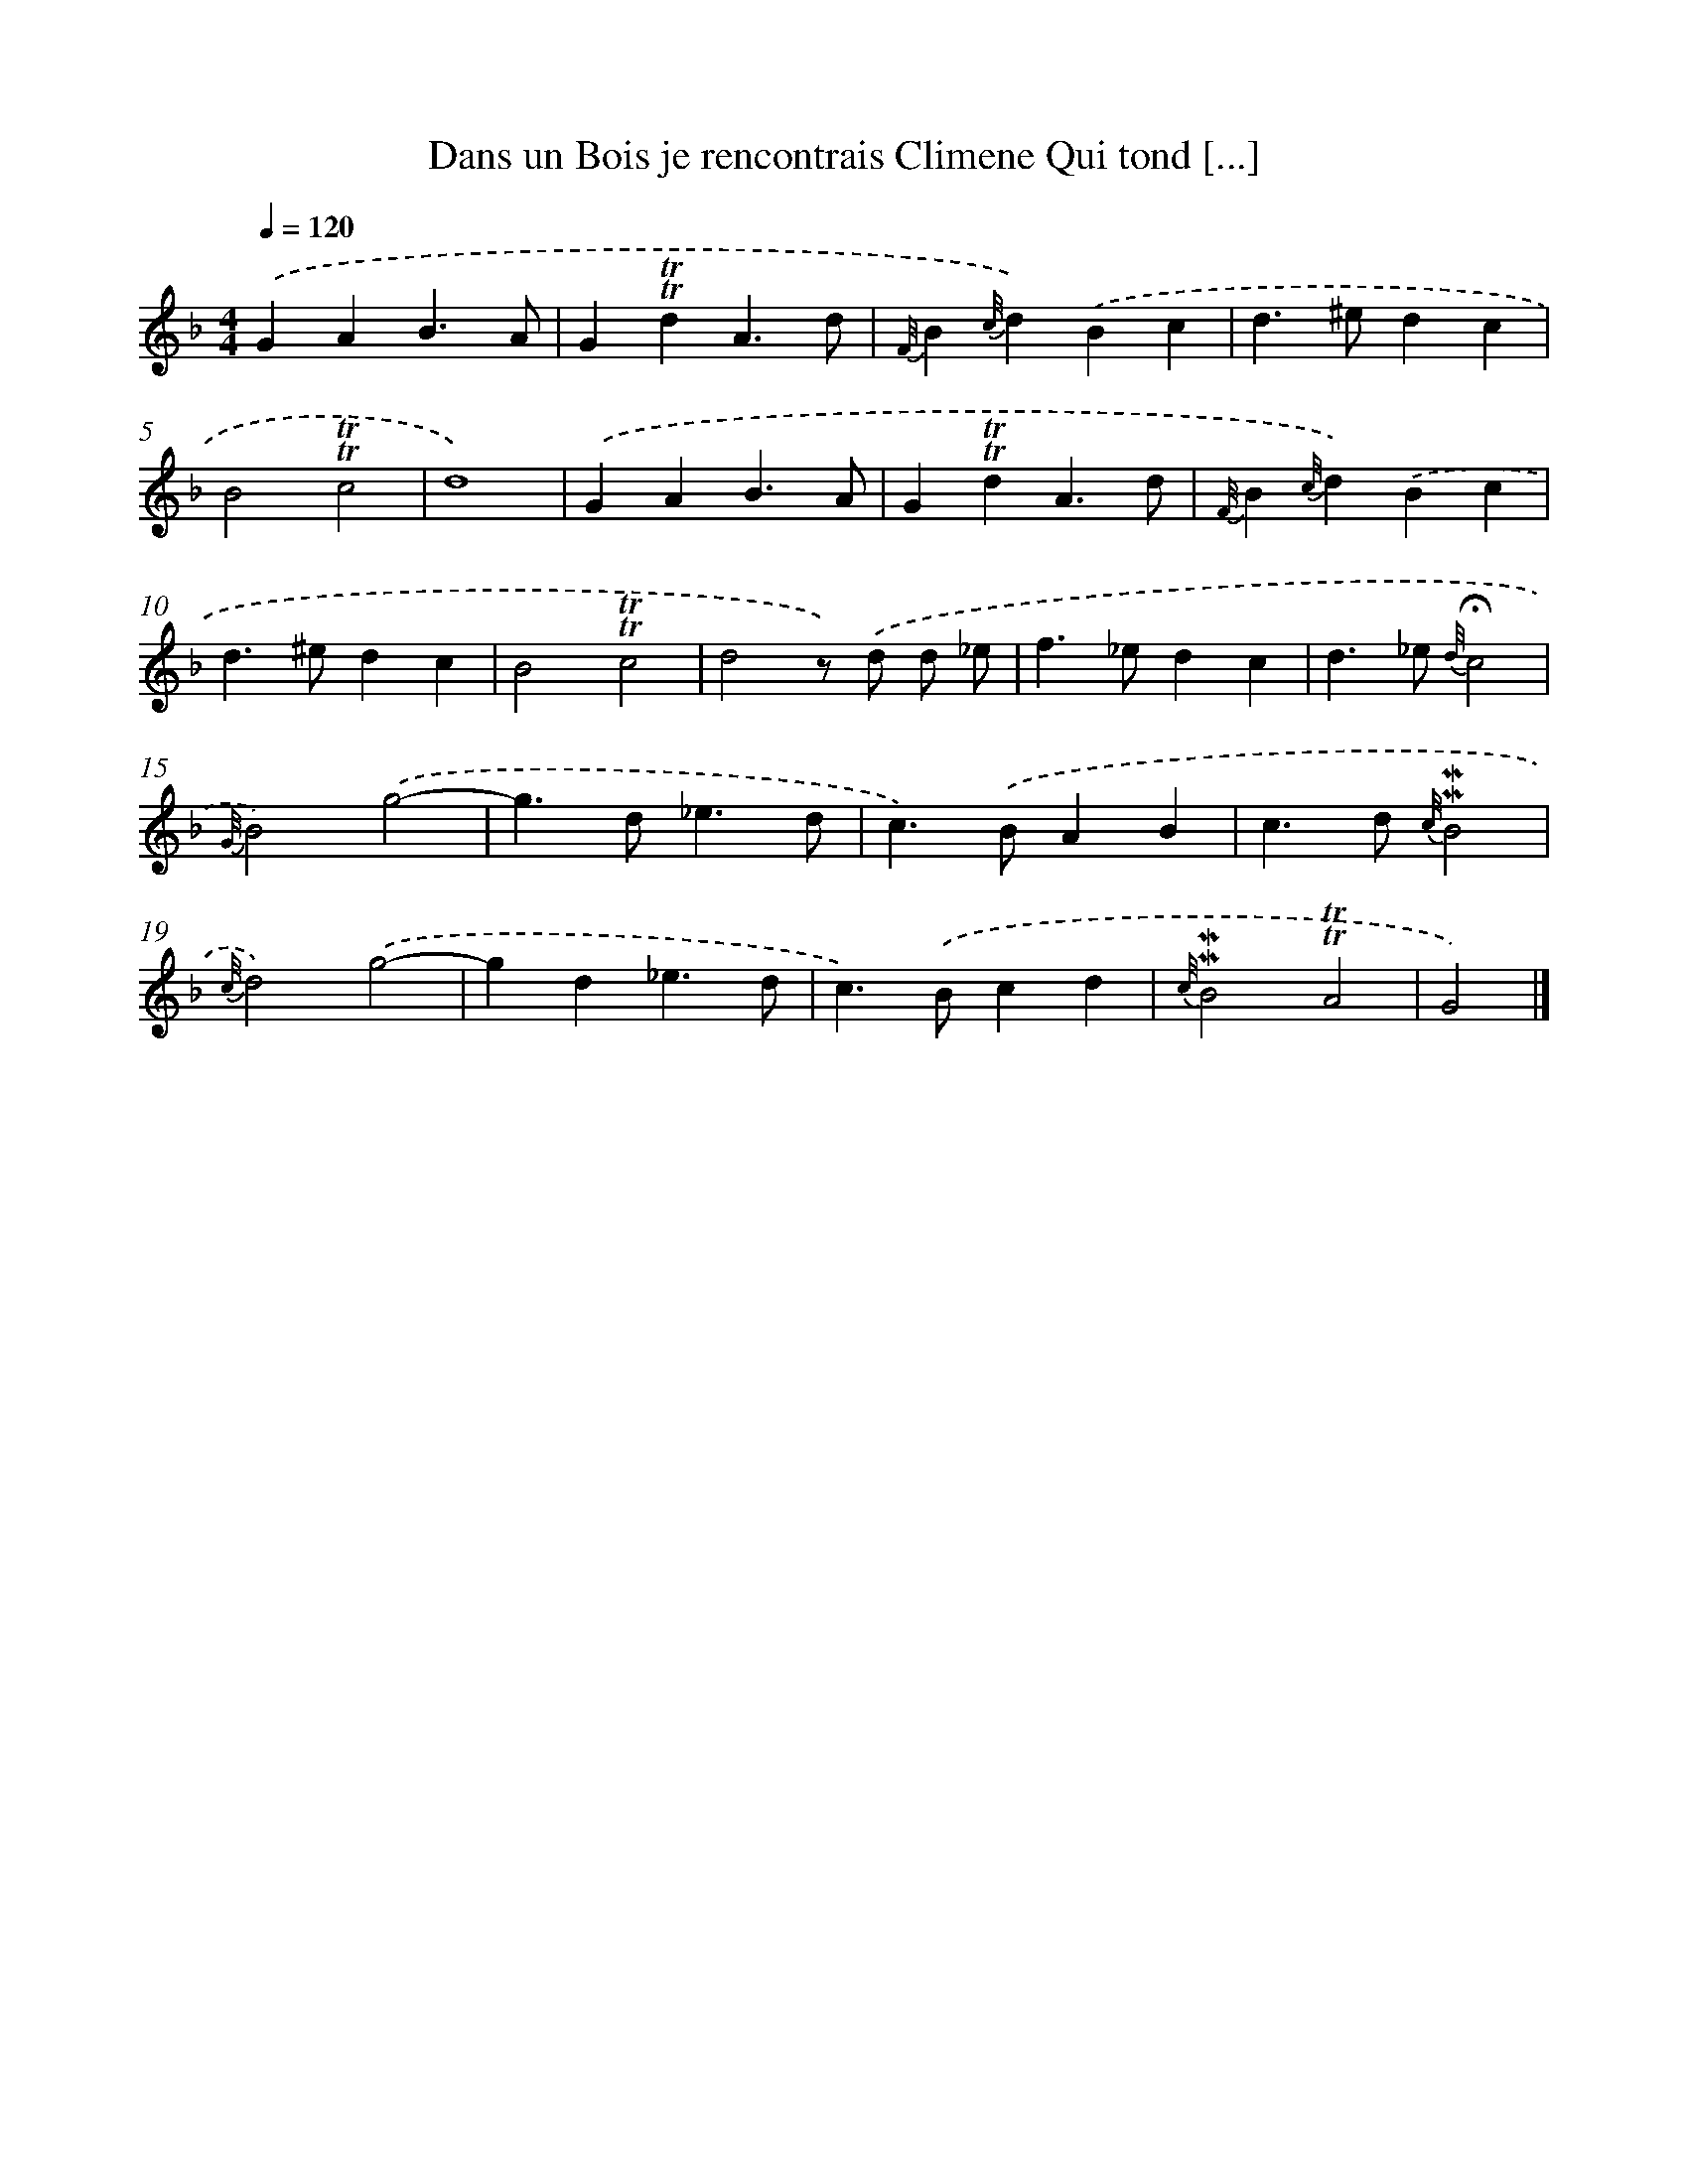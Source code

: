 X: 14867
T: Dans un Bois je rencontrais Climene Qui tond [...]
%%abc-version 2.0
%%abcx-abcm2ps-target-version 5.9.1 (29 Sep 2008)
%%abc-creator hum2abc beta
%%abcx-conversion-date 2018/11/01 14:37:48
%%humdrum-veritas 3985809207
%%humdrum-veritas-data 1005957951
%%continueall 1
%%barnumbers 0
L: 1/4
M: 4/4
Q: 1/4=120
K: F clef=treble
.('GAB3/A/ |
G!trill!!trill!dA3/d/ |
{F//}B{c//}d).('Bc |
d>^edc |
B2!trill!!trill!c2 |
d4) |
.('GAB3/A/ |
G!trill!!trill!dA3/d/ |
{F//}B{c//}d).('Bc |
d>^edc |
B2!trill!!trill!c2 |
d2z/) .('d/ d/ _e/ |
f>_edc |
d>_e {d//}!fermata!c2 |
{G//}B2).('g2- |
g>d_e3/d/ |
c>).('BAB |
c>d {c//}!mordent!!mordent!B2 |
{c//}d2).('g2- |
gd_e3/d/ |
c>).('Bcd |
{c//}!mordent!!mordent!B2!trill!!trill!A2 |
G2) |]
